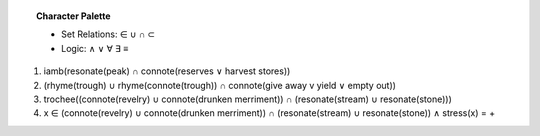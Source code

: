 .. topic:: Character Palette

    - Set Relations: ∈ ∪ ∩ ⊂
    - Logic: ∧ ∨ ∀ ∃ ≡


1. iamb(resonate(peak) ∩ connote(reserves ∨ harvest stores))

2. (rhyme(trough) ∪ rhyme(connote(trough)) ∩ connote(give away v yield ∨ empty out))

3. trochee((connote(revelry) ∪ connote(drunken merriment)) ∩ (resonate(stream) ∪ resonate(stone)))

4. x ∈ (connote(revelry) ∪ connote(drunken merriment)) ∩ (resonate(stream) ∪ resonate(stone)) ∧ stress(x) = +